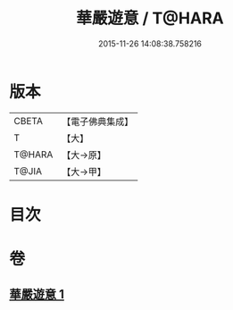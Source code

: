 #+TITLE: 華嚴遊意 / T@HARA
#+DATE: 2015-11-26 14:08:38.758216
* 版本
 |     CBETA|【電子佛典集成】|
 |         T|【大】     |
 |    T@HARA|【大→原】   |
 |     T@JIA|【大→甲】   |

* 目次
* 卷
** [[file:KR6e0002_001.txt][華嚴遊意 1]]
